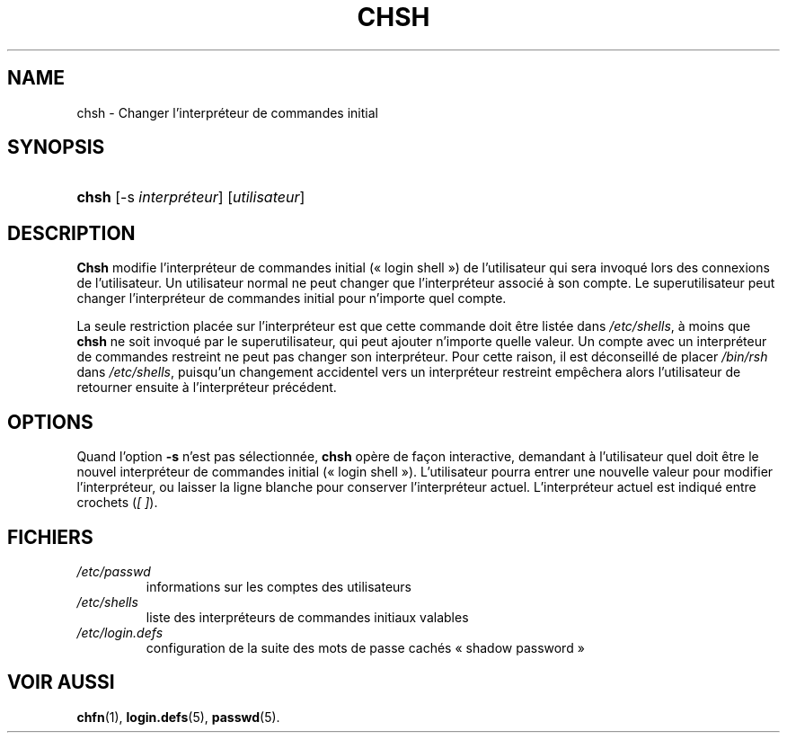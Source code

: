 .\" ** You probably do not want to edit this file directly **
.\" It was generated using the DocBook XSL Stylesheets (version 1.69.1).
.\" Instead of manually editing it, you probably should edit the DocBook XML
.\" source for it and then use the DocBook XSL Stylesheets to regenerate it.
.TH "CHSH" "1" "12/07/2005" "Commandes utilisateur" "Commandes utilisateur"
.\" disable hyphenation
.nh
.\" disable justification (adjust text to left margin only)
.ad l
.SH "NAME"
chsh \- Changer l'interpréteur de commandes initial
.SH "SYNOPSIS"
.HP 5
\fBchsh\fR [\-s\ \fIinterpréteur\fR] [\fIutilisateur\fR]
.SH "DESCRIPTION"
.PP
\fBChsh\fR
modifie l'interpréteur de commandes initial (\(Fo\ login shell\ \(Fc) de l'utilisateur qui sera invoqué lors des connexions de l'utilisateur. Un utilisateur normal ne peut changer que l'interpréteur associé à son compte. Le superutilisateur peut changer l'interpréteur de commandes initial pour n'importe quel compte.
.PP
La seule restriction placée sur l'interpréteur est que cette commande doit être listée dans
\fI/etc/shells\fR, à moins que
\fBchsh\fR
ne soit invoqué par le superutilisateur, qui peut ajouter n'importe quelle valeur. Un compte avec un interpréteur de commandes restreint ne peut pas changer son interpréteur. Pour cette raison, il est déconseillé de placer
\fI/bin/rsh\fR
dans
\fI/etc/shells\fR, puisqu'un changement accidentel vers un interpréteur restreint empêchera alors l'utilisateur de retourner ensuite à l'interpréteur précédent.
.SH "OPTIONS"
.PP
Quand l'option
\fB\-s\fR
n'est pas sélectionnée,
\fBchsh\fR
opère de façon interactive, demandant à l'utilisateur quel doit être le nouvel interpréteur de commandes initial (\(Fo\ login shell\ \(Fc). L'utilisateur pourra entrer une nouvelle valeur pour modifier l'interpréteur, ou laisser la ligne blanche pour conserver l'interpréteur actuel. L'interpréteur actuel est indiqué entre crochets (\fI[\ ]\fR).
.SH "FICHIERS"
.TP
\fI/etc/passwd\fR
informations sur les comptes des utilisateurs
.TP
\fI/etc/shells\fR
liste des interpréteurs de commandes initiaux valables
.TP
\fI/etc/login.defs\fR
configuration de la suite des mots de passe cachés \(Fo\ shadow password\ \(Fc
.SH "VOIR AUSSI"
.PP
\fBchfn\fR(1),
\fBlogin.defs\fR(5),
\fBpasswd\fR(5).
